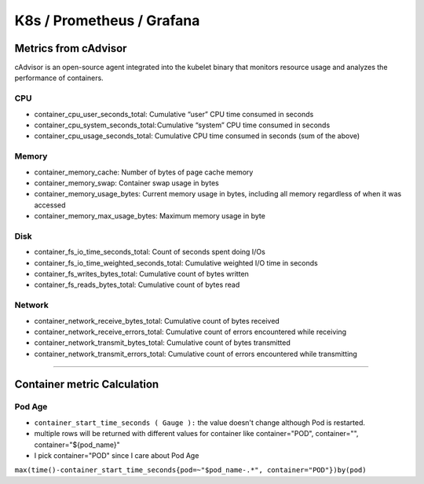 K8s / Prometheus / Grafana
##########################

Metrics from cAdvisor
======================

cAdvisor is an open-source agent integrated into the kubelet binary that monitors resource usage and analyzes the performance of containers.

CPU
---

* container_cpu_user_seconds_total: Cumulative “user” CPU time consumed in seconds
* container_cpu_system_seconds_total: Cumulative “system” CPU time consumed in seconds
* container_cpu_usage_seconds_total: Cumulative CPU time consumed in seconds (sum of the above)

Memory
-------

* container_memory_cache: Number of bytes of page cache memory
* container_memory_swap: Container swap usage in bytes
* container_memory_usage_bytes: Current memory usage in bytes, including all memory regardless of when it was accessed
* container_memory_max_usage_bytes: Maximum memory usage in byte

Disk
----

* container_fs_io_time_seconds_total: Count of seconds spent doing I/Os
* container_fs_io_time_weighted_seconds_total: Cumulative weighted I/O time in seconds
* container_fs_writes_bytes_total: Cumulative count of bytes written
* container_fs_reads_bytes_total: Cumulative count of bytes read

Network
-------

* container_network_receive_bytes_total: Cumulative count of bytes received
* container_network_receive_errors_total: Cumulative count of errors encountered while receiving
* container_network_transmit_bytes_total: Cumulative count of bytes transmitted
* container_network_transmit_errors_total: Cumulative count of errors encountered while transmitting


---------


Container metric Calculation
============================

Pod Age
-------
* ``container_start_time_seconds ( Gauge ):`` the value doesn't change although Pod is restarted.
* multiple rows will be returned with different values for container like container="POD", container="", container="${pod_name}"
* I pick container="POD" since I care about Pod Age

``max(time()-container_start_time_seconds{pod=~"$pod_name-.*", container="POD"})by(pod)``


